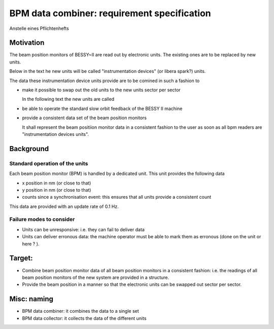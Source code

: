 BPM data combiner: requirement specification
============================================

Anstelle eines Pflichtenhefts

Motivation
----------

The beam position monitors of BESSY~II are read out by
electronic units. The existing ones are to be replaced
by new  units.

Below in the text he new units will be called
"instrumentation devices"  (or libera spark?) units.


The data these instrumentation device units provide are
to be comined in such a fashion to

* make it possible to swap out the old units to the new units
  sector per sector

  In the following text the new units are called


* be able to operate the standard slow orbit feedback of the
  BESSY II machine

* provide a consistent data set
  of the beam position monitors

  It shall represent the beam positiion monitor data in a consistent
  fashion to the user as soon as all bpm readers are
  "instrumentation devices units".



Background
----------


Standard operation of the units
~~~~~~~~~~~~~~~~~~~~~~~~~~~~~~~
Each beam position monitor (BPM) is handled by a dedicated unit.
This unit provides the following data

* x position in nm (or close to that)
* y position in nm (or close to that)
* counts since a synchronisation event: this ensures that all
  units provide a consistent count

This data are provided with an update rate of 0.1 Hz.


Failure modes to consider
~~~~~~~~~~~~~~~~~~~~~~~~~

* Units can be unresponsive: i.e. they can fail to deliver data

* Units can deliver erronous data: the machine operator must be
  able to mark them as erronous (done on the unit or here ? ).



Target:
-------

* Combine beam position monitor data of all beam position monitors in
  a consistent fashion: i.e. the readings of all beam position monitors
  of the new system are provided in a structure.
* Provide the beam position in a manner so that the electronic units can be
  swapped out sector per sector.


Misc: naming
------------

* BPM data combiner: it combines the data to a single set
* BPM data collector: it collects the data of the different units
